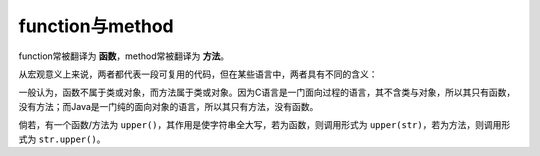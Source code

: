 function与method
=================

function常被翻译为 **函数**，method常被翻译为 **方法**。

从宏观意义上来说，两者都代表一段可复用的代码，但在某些语言中，两者具有不同的含义：

一般认为，函数不属于类或对象，而方法属于类或对象。因为C语言是一门面向过程的语言，其不含类与对象，所以其只有函数，没有方法；而Java是一门纯的面向对象的语言，所以其只有方法，没有函数。

倘若，有一个函数/方法为 ``upper()``，其作用是使字符串全大写，若为函数，则调用形式为 ``upper(str)``，若为方法，则调用形式为 ``str.upper()``。